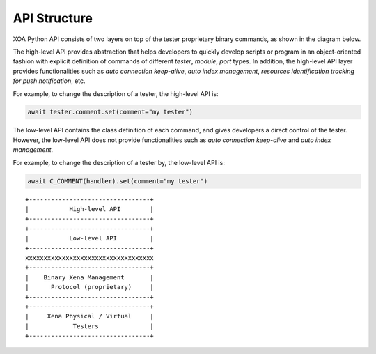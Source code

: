 API Structure
==============

XOA Python API consists of two layers on top of the tester proprietary binary commands, as shown in the diagram below.

The high-level API provides abstraction that helps developers to quickly develop scripts or program in an object-oriented fashion with explicit definition of commands of different *tester*, *module*, *port* types. In addition, the high-level API layer provides functionalities such as *auto connection keep-alive*, *auto index management*, *resources identification tracking for push notification*, etc. 

For example, to change the description of a tester, the high-level API is:

.. code-block:: python

    await tester.comment.set(comment="my tester")


The low-level API contains the class definition of each command, and gives developers a direct control of the tester. However, the low-level API does not provide functionalities such as *auto connection keep-alive* and *auto index management*.

For example, to change the description of a tester by, the low-level API is:

.. code-block:: python

    await C_COMMENT(handler).set(comment="my tester")


::

    +---------------------------------+
    |           High-level API        |
    +---------------------------------+
    +---------------------------------+
    |           Low-level API         |
    +---------------------------------+ 
    xxxxxxxxxxxxxxxxxxxxxxxxxxxxxxxxxxx
    +---------------------------------+
    |    Binary Xena Management       |
    |      Protocol (proprietary)     |
    +---------------------------------+
    +---------------------------------+
    |     Xena Physical / Virtual     |
    |            Testers              |
    +---------------------------------+

